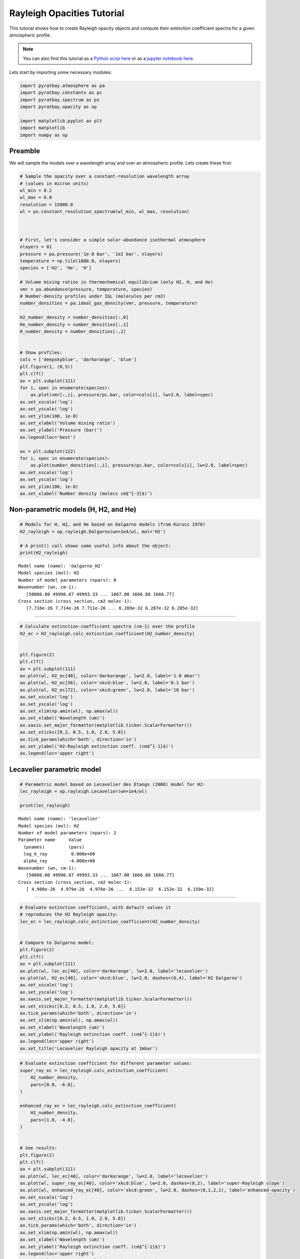 .. _opacity_rayleigh:

Rayleigh Opacities Tutorial
===========================

This tutorial shows how to create Rayleigh opacity objects and compute
their extinction coefficient spectra for a given atmospheric profile.

.. Note::
    You can also find this tutorial as a `Python scrip here
    <https://github.com/pcubillos/pyratbay/blob/master/docs/cookbooks/opacity_rayleigh.py>`_
    or as a `jupyter notebook here
    <https://github.com/pcubillos/pyratbay/blob/master/docs/cookbooks/opacity_rayleigh.ipynb>`_.

Lets start by importing some necessary modules:

.. code:: ipython3

    import pyratbay.atmosphere as pa
    import pyratbay.constants as pc
    import pyratbay.spectrum as ps
    import pyratbay.opacity as op
    
    import matplotlib.pyplot as plt
    import matplotlib
    import numpy as np

Preamble
--------

We will sample the models over a wavelength array and over an
atmospheric profile. Lets create these first:

.. code:: ipython3

    # Sample the opacity over a constant-resolution wavelength array
    # (values in micron units)
    wl_min = 0.2
    wl_max = 6.0
    resolution = 15000.0
    wl = ps.constant_resolution_spectrum(wl_min, wl_max, resolution)



    # First, let's consider a simple solar-abundance isothermal atmosphere
    nlayers = 81
    pressure = pa.pressure('1e-8 bar', '1e2 bar', nlayers)
    temperature = np.tile(1800.0, nlayers)
    species = ['H2', 'He', 'H']
    
    # Volume mixing ratios in thermochemical equilibrium (only H2, H, and He)
    vmr = pa.abundance(pressure, temperature, species)
    # Number-density profiles under IGL (molecules per cm3)
    number_densities = pa.ideal_gas_density(vmr, pressure, temperature)
    
    H2_number_density = number_densities[:,0]
    He_number_density = number_densities[:,1]
    H_number_density = number_densities[:,2]
    
    
    # Show profiles:
    cols = ['deepskyblue', 'darkorange', 'blue']
    plt.figure(1, (8,5))
    plt.clf()
    ax = plt.subplot(121)
    for i, spec in enumerate(species):
        ax.plot(vmr[:,i], pressure/pc.bar, color=cols[i], lw=2.0, label=spec)
    ax.set_xscale('log')
    ax.set_yscale('log')
    ax.set_ylim(100, 1e-8)
    ax.set_xlabel('Volume mixing ratio')
    ax.set_ylabel('Pressure (bar)')
    ax.legend(loc='best')
    
    ax = plt.subplot(122)
    for i, spec in enumerate(species):
        ax.plot(number_densities[:,i], pressure/pc.bar, color=cols[i], lw=2.0, label=spec)
    ax.set_xscale('log')
    ax.set_yscale('log')
    ax.set_ylim(100, 1e-8)
    ax.set_xlabel('Number density (molecs cm$^{-3}$)')



.. image:: opacity_rayleigh/output_2_2.png


Non-parametric models (H, H2, and He)
-------------------------------------

.. code:: ipython3
   
    # Models for H, H2, and He based on Dalgarno models (from Kurucz 1970)
    H2_rayleigh = op.rayleigh.Dalgarno(wn=1e4/wl, mol='H2')

    # A print() call shows some useful info about the object:
    print(H2_rayleigh)


.. parsed-literal::

    Model name (name): 'dalgarno_H2'
    Model species (mol): H2
    Number of model parameters (npars): 0
    Wavenumber (wn, cm-1):
       [50000.00 49996.67 49993.33 ... 1667.00 1666.88 1666.77]
    Cross section (cross_section, cm2 molec-1):
       [7.716e-26 7.714e-26 7.711e-26 ... 6.289e-32 6.287e-32 6.285e-32]

---------------------------------------------------------------------

.. code:: ipython3

    # Calculate extinction-coefficient spectra (cm-1) over the profile
    H2_ec = H2_rayleigh.calc_extinction_coefficient(H2_number_density)
    
    
    plt.figure(2)
    plt.clf()
    ax = plt.subplot(111)
    ax.plot(wl, H2_ec[40], color='darkorange', lw=2.0, label='1.0 mbar')
    ax.plot(wl, H2_ec[56], color='xkcd:blue', lw=2.0, label='0.1 bar')
    ax.plot(wl, H2_ec[72], color='xkcd:green', lw=2.0, label='10 bar')
    ax.set_xscale('log')
    ax.set_yscale('log')
    ax.set_xlim(np.amin(wl), np.amax(wl))
    ax.set_xlabel('Wavelength (um)')
    ax.xaxis.set_major_formatter(matplotlib.ticker.ScalarFormatter())
    ax.set_xticks([0.2, 0.5, 1.0, 2.0, 5.0])
    ax.tick_params(which='both', direction='in')
    ax.set_ylabel('H2-Rayleigh extinction coeff. (cm$^{-1}$)')
    ax.legend(loc='upper right')


.. image:: opacity_rayleigh/output_6_1.png


Lecavelier parametric model
---------------------------

.. code:: ipython3

    # Parametric model based on Lecavelier des Etangs (2008) model for H2:
    lec_rayleigh = op.rayleigh.Lecavelier(wn=1e4/wl)
    
    print(lec_rayleigh)


.. parsed-literal::

    Model name (name): 'lecavelier'
    Model species (mol): H2
    Number of model parameters (npars): 2
    Parameter name     Value
      (pnames)         (pars)
      log_k_ray         0.000e+00
      alpha_ray        -4.000e+00
    Wavenumber (wn, cm-1):
       [50000.00 49996.67 49993.33 ... 1667.00 1666.88 1666.77]
    Cross section (cross_section, cm2 molec-1):
       [ 4.980e-26  4.979e-26  4.978e-26 ...  6.153e-32  6.152e-32  6.150e-32]
    
---------------------------------------------------------------------


.. code:: ipython3

    # Evaluate extinction coefficient, with default values it
    # reproduces the H2 Rayleigh opacity:
    lec_ec = lec_rayleigh.calc_extinction_coefficient(H2_number_density)
    
    
    # Compare to Dalgarno model:
    plt.figure(2)
    plt.clf()
    ax = plt.subplot(111)
    ax.plot(wl, lec_ec[40], color='darkorange', lw=2.0, label='lecavelier')
    ax.plot(wl, H2_ec[40], color='xkcd:blue', lw=2.0, dashes=(6,4), label='H2 Dalgarno')
    ax.set_xscale('log')
    ax.set_yscale('log')
    ax.xaxis.set_major_formatter(matplotlib.ticker.ScalarFormatter())
    ax.set_xticks([0.2, 0.5, 1.0, 2.0, 5.0])
    ax.tick_params(which='both', direction='in')
    ax.set_xlim(np.amin(wl), np.amax(wl))
    ax.set_xlabel('Wavelength (um)')
    ax.set_ylabel('Rayleigh extinction coeff. (cm$^{-1}$)')
    ax.legend(loc='upper right')
    ax.set_title('Lecavelier Rayleigh opacity at 1mbar')


.. image:: opacity_rayleigh/output_9_1.png


.. code:: ipython3

    # Evaluate extinction coefficient for different parameter values:
    super_ray_ec = lec_rayleigh.calc_extinction_coefficient(
        H2_number_density,
        pars=[0.0, -6.0],
    )
    
    enhanced_ray_ec = lec_rayleigh.calc_extinction_coefficient(
        H2_number_density,
        pars=[1.0, -4.0],
    )
    
    
    # See results:
    plt.figure(2)
    plt.clf()
    ax = plt.subplot(111)
    ax.plot(wl, lec_ec[40], color='darkorange', lw=2.0, label='lecavelier')
    ax.plot(wl, super_ray_ec[40], color='xkcd:blue', lw=2.0, dashes=(8,2), label='super-Rayleigh slope')
    ax.plot(wl, enhanced_ray_ec[40], color='xkcd:green', lw=2.0, dashes=(8,1,2,1), label='enhanced-opacity')
    ax.set_xscale('log')
    ax.set_yscale('log')
    ax.xaxis.set_major_formatter(matplotlib.ticker.ScalarFormatter())
    ax.set_xticks([0.2, 0.5, 1.0, 2.0, 5.0])
    ax.tick_params(which='both', direction='in')
    ax.set_xlim(np.amin(wl), np.amax(wl))
    ax.set_xlabel('Wavelength (um)')
    ax.set_ylabel('Rayleigh extinction coeff. (cm$^{-1}$)')
    ax.legend(loc='upper right')
    ax.set_title('Parametric Rayleigh opacity at 1mbar')


.. image:: opacity_rayleigh/output_10_1.png


.. code:: ipython3

    # Note that once we call calc_extinction_coefficient(), the model
    # parameter are updated automatically:
    print(lec_rayleigh.pars)


.. parsed-literal::

    [1.0, -4.0]

